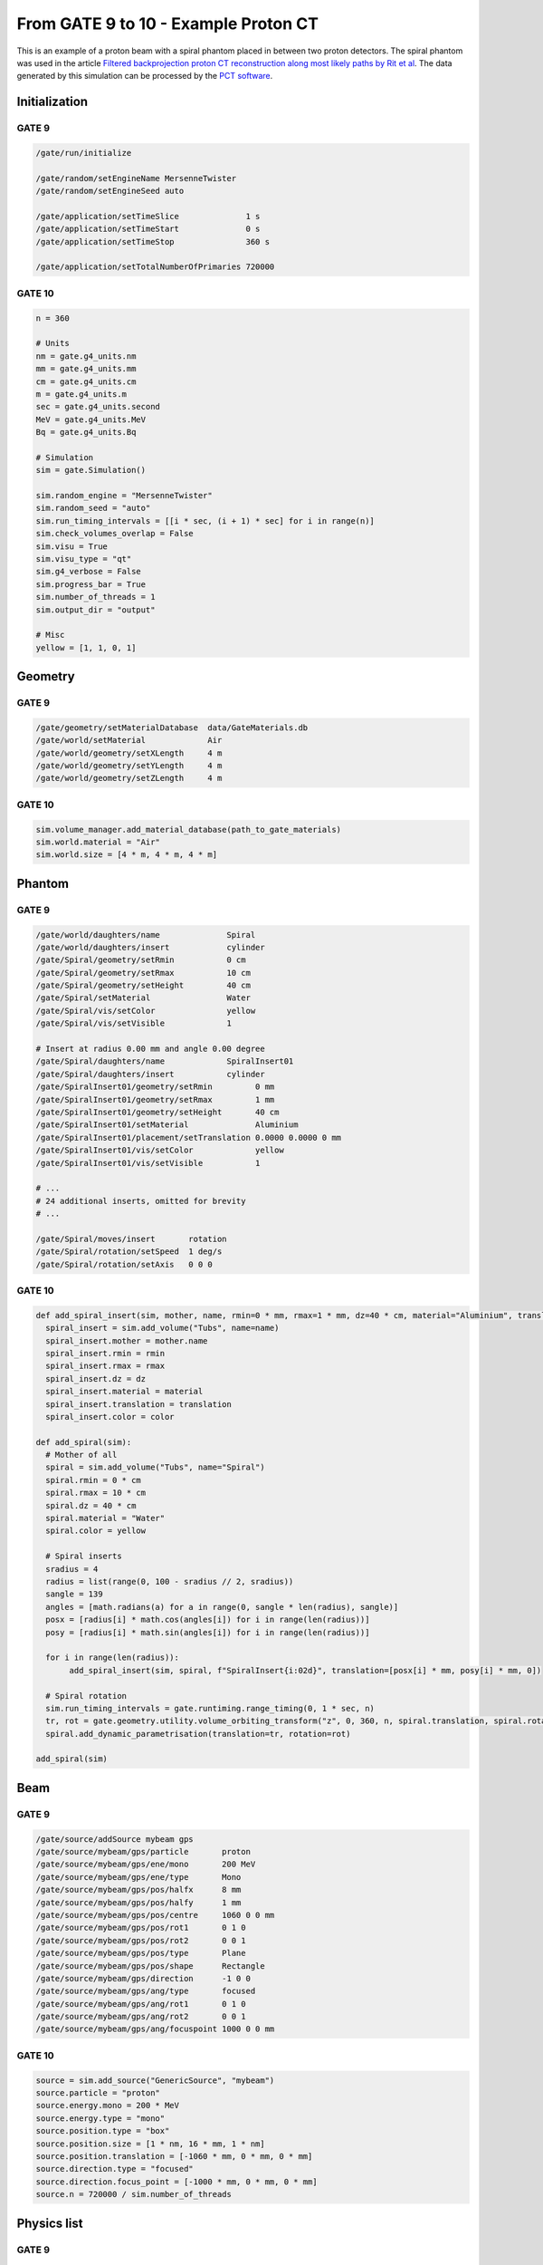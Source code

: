 From GATE 9 to 10 - Example Proton CT
*************************************


This is an example of a proton beam with a spiral phantom placed in between two proton detectors. The spiral phantom was used in the article `Filtered backprojection proton CT reconstruction along most likely paths by Rit et al <https://doi.org/10.1118/1.4789589>`_. The data generated by this simulation can be processed by the `PCT software <https://github.com/SimonRit/PCT>`_.

.. image:: ../figures/proton_ct.png


Initialization
==============

GATE 9
------

.. code-block::

      /gate/run/initialize

      /gate/random/setEngineName MersenneTwister
      /gate/random/setEngineSeed auto

      /gate/application/setTimeSlice              1 s
      /gate/application/setTimeStart              0 s
      /gate/application/setTimeStop               360 s

      /gate/application/setTotalNumberOfPrimaries 720000


GATE 10
-------

.. code-block:: python

    n = 360

    # Units
    nm = gate.g4_units.nm
    mm = gate.g4_units.mm
    cm = gate.g4_units.cm
    m = gate.g4_units.m
    sec = gate.g4_units.second
    MeV = gate.g4_units.MeV
    Bq = gate.g4_units.Bq

    # Simulation
    sim = gate.Simulation()

    sim.random_engine = "MersenneTwister"
    sim.random_seed = "auto"
    sim.run_timing_intervals = [[i * sec, (i + 1) * sec] for i in range(n)]
    sim.check_volumes_overlap = False
    sim.visu = True
    sim.visu_type = "qt"
    sim.g4_verbose = False
    sim.progress_bar = True
    sim.number_of_threads = 1
    sim.output_dir = "output"

    # Misc
    yellow = [1, 1, 0, 1]


Geometry
========

GATE 9
------

.. code-block::

    /gate/geometry/setMaterialDatabase  data/GateMaterials.db
    /gate/world/setMaterial             Air
    /gate/world/geometry/setXLength     4 m
    /gate/world/geometry/setYLength     4 m
    /gate/world/geometry/setZLength     4 m

GATE 10
-------

.. code-block:: python

    sim.volume_manager.add_material_database(path_to_gate_materials)
    sim.world.material = "Air"
    sim.world.size = [4 * m, 4 * m, 4 * m]


Phantom
=======

GATE 9
------

.. code-block::

    /gate/world/daughters/name              Spiral
    /gate/world/daughters/insert            cylinder
    /gate/Spiral/geometry/setRmin           0 cm
    /gate/Spiral/geometry/setRmax           10 cm
    /gate/Spiral/geometry/setHeight         40 cm
    /gate/Spiral/setMaterial                Water
    /gate/Spiral/vis/setColor               yellow
    /gate/Spiral/vis/setVisible             1

    # Insert at radius 0.00 mm and angle 0.00 degree
    /gate/Spiral/daughters/name             SpiralInsert01
    /gate/Spiral/daughters/insert           cylinder
    /gate/SpiralInsert01/geometry/setRmin         0 mm
    /gate/SpiralInsert01/geometry/setRmax         1 mm
    /gate/SpiralInsert01/geometry/setHeight       40 cm
    /gate/SpiralInsert01/setMaterial              Aluminium
    /gate/SpiralInsert01/placement/setTranslation 0.0000 0.0000 0 mm
    /gate/SpiralInsert01/vis/setColor             yellow
    /gate/SpiralInsert01/vis/setVisible           1

    # ...
    # 24 additional inserts, omitted for brevity
    # ...

    /gate/Spiral/moves/insert       rotation
    /gate/Spiral/rotation/setSpeed  1 deg/s
    /gate/Spiral/rotation/setAxis   0 0 0


GATE 10
-------

.. code-block:: python

    def add_spiral_insert(sim, mother, name, rmin=0 * mm, rmax=1 * mm, dz=40 * cm, material="Aluminium", translation=[0 * mm, 0 * mm, 0 * mm], color=yellow):
      spiral_insert = sim.add_volume("Tubs", name=name)
      spiral_insert.mother = mother.name
      spiral_insert.rmin = rmin
      spiral_insert.rmax = rmax
      spiral_insert.dz = dz
      spiral_insert.material = material
      spiral_insert.translation = translation
      spiral_insert.color = color

    def add_spiral(sim):
      # Mother of all
      spiral = sim.add_volume("Tubs", name="Spiral")
      spiral.rmin = 0 * cm
      spiral.rmax = 10 * cm
      spiral.dz = 40 * cm
      spiral.material = "Water"
      spiral.color = yellow

      # Spiral inserts
      sradius = 4
      radius = list(range(0, 100 - sradius // 2, sradius))
      sangle = 139
      angles = [math.radians(a) for a in range(0, sangle * len(radius), sangle)]
      posx = [radius[i] * math.cos(angles[i]) for i in range(len(radius))]
      posy = [radius[i] * math.sin(angles[i]) for i in range(len(radius))]

      for i in range(len(radius)):
           add_spiral_insert(sim, spiral, f"SpiralInsert{i:02d}", translation=[posx[i] * mm, posy[i] * mm, 0])

      # Spiral rotation
      sim.run_timing_intervals = gate.runtiming.range_timing(0, 1 * sec, n)
      tr, rot = gate.geometry.utility.volume_orbiting_transform("z", 0, 360, n, spiral.translation, spiral.rotation)
      spiral.add_dynamic_parametrisation(translation=tr, rotation=rot)

    add_spiral(sim)


Beam
====

GATE 9
------

.. code-block::

      /gate/source/addSource mybeam gps
      /gate/source/mybeam/gps/particle       proton
      /gate/source/mybeam/gps/ene/mono       200 MeV
      /gate/source/mybeam/gps/ene/type       Mono
      /gate/source/mybeam/gps/pos/halfx      8 mm
      /gate/source/mybeam/gps/pos/halfy      1 mm
      /gate/source/mybeam/gps/pos/centre     1060 0 0 mm
      /gate/source/mybeam/gps/pos/rot1       0 1 0
      /gate/source/mybeam/gps/pos/rot2       0 0 1
      /gate/source/mybeam/gps/pos/type       Plane
      /gate/source/mybeam/gps/pos/shape      Rectangle
      /gate/source/mybeam/gps/direction      -1 0 0
      /gate/source/mybeam/gps/ang/type       focused
      /gate/source/mybeam/gps/ang/rot1       0 1 0
      /gate/source/mybeam/gps/ang/rot2       0 0 1
      /gate/source/mybeam/gps/ang/focuspoint 1000 0 0 mm


GATE 10
-------

.. code-block:: python

    source = sim.add_source("GenericSource", "mybeam")
    source.particle = "proton"
    source.energy.mono = 200 * MeV
    source.energy.type = "mono"
    source.position.type = "box"
    source.position.size = [1 * nm, 16 * mm, 1 * nm]
    source.position.translation = [-1060 * mm, 0 * mm, 0 * mm]
    source.direction.type = "focused"
    source.direction.focus_point = [-1000 * mm, 0 * mm, 0 * mm]
    source.n = 720000 / sim.number_of_threads


Physics list
============

GATE 9
------

.. code-block::

      /control/execute mac/physicslist_EM_std.mac
      /control/execute mac/physicslist_HAD_std.mac

GATE 10
-------

.. code-block:: python

    sim.physics_manager.physics_list_name = "QGSP_BIC_EMZ"


Phase spaces
============

GATE 9
------

.. code-block::

      /gate/world/daughters/name                          PlanePhaseSpaceIn
      /gate/world/daughters/insert                        box
      /gate/PlanePhaseSpaceIn/geometry/setXLength         1 nm
      /gate/PlanePhaseSpaceIn/geometry/setYLength         400 mm
      /gate/PlanePhaseSpaceIn/geometry/setZLength         400 mm
      /gate/PlanePhaseSpaceIn/setMaterial                 Air
      /gate/PlanePhaseSpaceIn/vis/setVisible              1
      /gate/PlanePhaseSpaceIn/vis/setColor                yellow

      /gate/actor/addActor PhaseSpaceActor                PhaseSpaceIn
      /gate/actor/PhaseSpaceIn/save                       output/PhaseSpaceIn.root
      /gate/actor/PhaseSpaceIn/attachTo                   PlanePhaseSpaceIn
      /gate/actor/PhaseSpaceIn/enableEkine                true
      /gate/actor/PhaseSpaceIn/enableXPosition            false
      /gate/actor/PhaseSpaceIn/enableYPosition            true
      /gate/actor/PhaseSpaceIn/enableZPosition            true
      /gate/actor/PhaseSpaceIn/enableXDirection           true
      /gate/actor/PhaseSpaceIn/enableYDirection           true
      /gate/actor/PhaseSpaceIn/enableZDirection           true
      /gate/actor/PhaseSpaceIn/enableProductionVolume     false
      /gate/actor/PhaseSpaceIn/enableProductionProcess    false
      /gate/actor/PhaseSpaceIn/enableParticleName         false
      /gate/actor/PhaseSpaceIn/enableWeight               false
      /gate/actor/PhaseSpaceIn/enableTime                 true
      /gate/actor/PhaseSpaceIn/storeSecondaries           true
      /gate/actor/PhaseSpaceIn/useVolumeFrame             false
      /gate/actor/PhaseSpaceIn/storeOutgoingParticles     false               particleFilter
      /gate/actor/PhaseSpaceIn/particleFilter/addParticle proton
      0 0 mm

      /gate/world/daughters/name                           PlanePhaseSpaceOut
      /gate/world/daughters/insert                         box
      /gate/PlanePhaseSpaceOut/geometry/setXLength         1 nm
      /gate/PlanePhaseSpaceOut/geometry/setYLength         400 mm
      /gate/PlanePhaseSpaceOut/geometry/setZLength         400 mm
      /gate/PlanePhaseSpaceOut/setMaterial                 Air
      /gate/PlanePhaseSpaceOut/vis/setVisible              1
      /gate/PlanePhaseSpaceOut/vis/setColor                yellow

      /gate/actor/addActor PhaseSpaceActor                 PhaseSpaceOut
      /gate/actor/PhaseSpaceOut/save                       output/PhaseSpaceOut.root
      /gate/actor/PhaseSpaceOut/attachTo                   PlanePhaseSpaceOut
      /gate/actor/PhaseSpaceOut/enableEkine                true
      /gate/actor/PhaseSpaceOut/enableXPosition            false
      /gate/actor/PhaseSpaceOut/enableYPosition            true
      /gate/actor/PhaseSpaceOut/enableZPosition            true
      /gate/actor/PhaseSpaceOut/enableXDirection           true
      /gate/actor/PhaseSpaceOut/enableYDirection           true
      /gate/actor/PhaseSpaceOut/enableZDirection           true
      /gate/actor/PhaseSpaceOut/enableProductionVolume     false
      /gate/actor/PhaseSpaceOut/enableProductionProcess    false
      /gate/actor/PhaseSpaceOut/enableParticleName         false
      /gate/actor/PhaseSpaceOut/enableWeight               false
      /gate/actor/PhaseSpaceOut/enableTime                 true
      /gate/actor/PhaseSpaceOut/storeSecondaries           true
      /gate/actor/PhaseSpaceOut/useVolumeFrame             false
      /gate/actor/PhaseSpaceOut/storeOutgoingParticles     false
      /gate/actor/PhaseSpaceOut/particleFilter/addParticle proton


GATE 10
-------

.. code-block:: python

      def add_detector(sim, name, translation):
          plane = sim.add_volume("Box", "PlanePhaseSpace" + name)
          plane.size = [1 * nm, 400 * mm, 400 * mm]
          plane.translation = translation
          plane.material = "Air"
          plane.color = yellow

          phase_space = sim.add_actor("PhaseSpaceActor", "PhaseSpace" + name)
          phase_space.attached_to = plane.name
          phase_space.attributes = [
              "RunID",
              "EventID",
              "TrackID",
              "TrackCreatorProcess",
              "KineticEnergy",
              "Position",
              "Direction",
              "GlobalTime"
          ]
          filter = sim.add_filter("ParticleFilter", "Filter" + name)
          filter.particle = "proton"
          phase_space.filters.append(filter)
          return phase_space

      phsp_actor_in = add_detector(sim, "In", [-110 * mm, 0 * mm, 0 * mm])
      phsp_actor_out = add_detector(sim, "Out", [110 * mm, 0 * mm, 0 * mm])
      phsp_actor_in.output_filename = "PhaseSpaceIn.root"
      phsp_actor_out.output_filename = "PhaseSpaceOut.root"


Particles stats
===============

GATE 9
------

.. code-block::

      /gate/actor/addActor  SimulationStatisticActor stat
      /gate/actor/stat/save output/protonct.txt

GATE 10
-------

.. code-block:: python

    stat = sim.add_actor("SimulationStatisticsActor", "stat")
    stat.output_filename = "protonct.json"

Main
====

GATE 9
------

.. code-block::

      /gate/application/start

GATE 10
-------

.. code-block:: python

    sim.run()